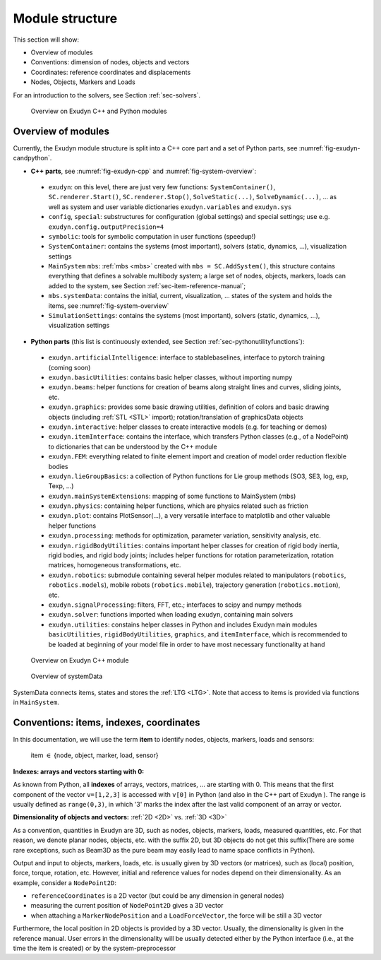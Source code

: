 .. _sec-overview-modulestructure:


Module structure
================

This section will show:

+  Overview of modules
+  Conventions: dimension of nodes, objects and vectors
+  Coordinates: reference coordinates and displacements
+  Nodes, Objects, Markers and Loads

For an introduction to the solvers, see Section :ref:`sec-solvers`\ .


.. _fig-exudyn-candpython:
.. figure:: ../theDoc/figures/overviewExudynModules.png
   :width: 350

   Overview on Exudyn C++ and Python modules






.. _sec-overview-overviewmodules:


Overview of modules
-------------------

Currently, the Exudyn module structure is split into a C++ core part and a set of 
Python parts, see \ :numref:`fig-exudyn-candpython`\ .

+  \ **C++ parts**\ , see \ :numref:`fig-exudyn-cpp`\  and \ :numref:`fig-system-overview`\ :
  
 -  \ ``exudyn``\ :
    on this level, there are just very few functions: \ ``SystemContainer()``\ , \ ``SC.renderer.Start()``\ , \ ``SC.renderer.Stop()``\ , \ ``SolveStatic(...)``\ , \ ``SolveDynamic(...)``\ , ... as well as system and user variable dictionaries \ ``exudyn.variables``\  and \ ``exudyn.sys``\ 
 -  \ ``config``\ , \ ``special``\ : substructures for configuration (global settings) and special settings; use e.g. \ ``exudyn.config.outputPrecision=4``\ 
 -  \ ``symbolic``\ : tools for symbolic computation in user functions (speedup!)
 -  \ ``SystemContainer``\ : contains the systems (most important), solvers (static, dynamics, ...), visualization settings
 -  \ ``MainSystem``\  \ ``mbs``\ : \ :ref:`mbs <mbs>`\  created with \ ``mbs = SC.AddSystem()``\ , this structure contains everything that defines a solvable multibody system; a large set of nodes, objects, markers, 
    loads can added to the system, see Section :ref:`sec-item-reference-manual`\ ;
 -  \ ``mbs.systemData``\ : contains the initial, current, visualization, ... states of the system and holds the items, see \ :numref:`fig-system-overview`\ 
 -  \ ``SimulationSettings``\ : contains the systems (most important), solvers (static, dynamics, ...), visualization settings
  
+  \ **Python parts**\  (this list is continuously extended, see Section :ref:`sec-pythonutilityfunctions`\ ):
  
 -  \ ``exudyn.artificialIntelligence``\ : interface to stablebaselines, interface to pytorch training (coming soon)
 -  \ ``exudyn.basicUtilities``\ : contains basic helper classes, without importing numpy
 -  \ ``exudyn.beams``\ : helper functions for creation of beams along straight lines and curves, sliding joints, etc.
 -  \ ``exudyn.graphics``\ : provides some basic drawing utilities, definition of colors and basic drawing objects (including \ :ref:`STL <STL>`\  import); rotation/translation of graphicsData objects
 -  \ ``exudyn.interactive``\ : helper classes to create interactive models (e.g. for teaching or demos)
 -  \ ``exudyn.itemInterface``\ : contains the interface, which transfers Python classes (e.g., of a NodePoint) to dictionaries that can be understood by the C++ module
 -  \ ``exudyn.FEM``\ : everything related to finite element import and creation of model order reduction flexible bodies
 -  \ ``exudyn.lieGroupBasics``\ : a collection of Python functions for Lie group methods (SO3, SE3, log, exp, Texp, ...)
 -  \ ``exudyn.mainSystemExtensions``\ : mapping of some functions to MainSystem (mbs)
 -  \ ``exudyn.physics``\ : containing helper functions, which are physics related such as friction
 -  \ ``exudyn.plot``\ : contains PlotSensor(...), a very versatile interface to matplotlib and other valuable helper functions
 -  \ ``exudyn.processing``\ : methods for optimization, parameter variation, sensitivity analysis, etc.
 -  \ ``exudyn.rigidBodyUtilities``\ : contains important helper classes for creation of rigid body inertia, rigid bodies, and rigid body joints; includes helper functions for rotation parameterization, rotation matrices, homogeneous transformations, etc.
 -  \ ``exudyn.robotics``\ : submodule containing several helper modules related to manipulators (\ ``robotics``\ , \ ``robotics.models``\ ), mobile robots (\ ``robotics.mobile``\ ), trajectory generation (\ ``robotics.motion``\ ), etc.
 -  \ ``exudyn.signalProcessing``\ : filters, FFT, etc.; interfaces to scipy and numpy methods
 -  \ ``exudyn.solver``\ : functions imported when loading \ ``exudyn``\ , containing main solvers
 -  \ ``exudyn.utilities``\ : constains helper classes in Python and includes Exudyn main modules \ ``basicUtilities``\ , \ ``rigidBodyUtilities``\ , \ ``graphics``\ , and \ ``itemInterface``\ , which is recommended to be loaded at beginning of your model file in order to have most necessary functionality at hand
  



.. _fig-exudyn-cpp:
.. figure:: ../theDoc/figures/overviewExudynCppModule.png
   :width: 500

   Overview on Exudyn C++ module






.. _fig-system-overview:
.. figure:: ../theDoc/figures/overviewSystemData.png
   :width: 550

   Overview of systemData

SystemData connects items, states and stores the \ :ref:`LTG <LTG>`\ . Note that access to items is provided via functions in \ ``MainSystem``\ .





.. _sec-overview-conventionsitems:


Conventions: items, indexes, coordinates
----------------------------------------

In this documentation, we will use the term \ **item**\  to identify nodes, objects, markers, loads and sensors: 

  item \ :math:`\in`\  \{node, object, marker, load, sensor\} 

\ **Indexes: arrays and vectors starting with 0:**\  

As known from Python, all \ **indexes**\  of arrays, vectors, matrices, ... are starting with 0. This means that the first component of the vector \ ``v=[1,2,3]``\  is accessed with \ ``v[0]``\  in Python (and also in the C++ part of Exudyn ). The range is usually defined as \ ``range(0,3)``\ , in which '3' marks the index after the last valid component of an array or vector.

\ **Dimensionality of objects and vectors:**\  \ 
\ :ref:`2D <2D>`\  vs. \ :ref:`3D <3D>`\ 

As a convention, quantities in Exudyn are 3D, such as nodes, objects, markers, loads, measured quantities, etc. 
For that reason, we denote planar nodes, objects, etc. with the suffix 2D, but 3D objects do not get this suffix\ (There are some rare exceptions, such as Beam3D as the pure beam may easily lead to name space conflicts in Python).

Output and input to objects, markers, loads, etc. is usually given by 3D vectors (or matrices), such as (local) position, force, torque, rotation, etc. However, initial and reference values for nodes depend on their dimensionality.
As an example, consider a \ ``NodePoint2D``\ :

+  \ ``referenceCoordinates``\  is a 2D vector (but could be any dimension in general nodes)
+  measuring the current position of \ ``NodePoint2D``\  gives a 3D vector
+  when attaching a \ ``MarkerNodePosition``\  and a \ ``LoadForceVector``\ , the force will be still a 3D vector

Furthermore, the local position in 2D objects is provided by a 3D vector. Usually, the dimensionality is given in the reference manual. User errors in the dimensionality will be usually detected either by the Python interface (i.e., at the time the item is created) or by the system-preprocessor

